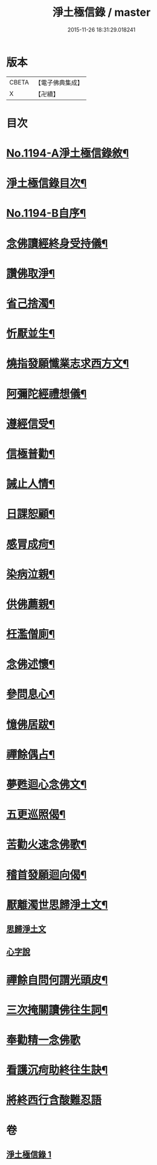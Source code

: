 #+TITLE: 淨土極信錄 / master
#+DATE: 2015-11-26 18:31:29.018241
* 版本
 |     CBETA|【電子佛典集成】|
 |         X|【卍續】    |

* 目次
* [[file:KR6p0113_001.txt::001-0530c1][No.1194-A淨土極信錄敘¶]]
* [[file:KR6p0113_001.txt::0531a2][淨土極信錄目次¶]]
* [[file:KR6p0113_001.txt::0531a19][No.1194-B自序¶]]
* [[file:KR6p0113_001.txt::0531c4][念佛讀經終身受持儀¶]]
* [[file:KR6p0113_001.txt::0532a21][讚佛取淨¶]]
* [[file:KR6p0113_001.txt::0532b2][省己捨濁¶]]
* [[file:KR6p0113_001.txt::0532b7][忻厭並生¶]]
* [[file:KR6p0113_001.txt::0532b16][燒指發願懺業志求西方文¶]]
* [[file:KR6p0113_001.txt::0532c11][阿彌陀經禮想儀¶]]
* [[file:KR6p0113_001.txt::0533b12][遵經信受¶]]
* [[file:KR6p0113_001.txt::0534b5][信極普勸¶]]
* [[file:KR6p0113_001.txt::0535c6][誡止人情¶]]
* [[file:KR6p0113_001.txt::0535c11][日課恕顧¶]]
* [[file:KR6p0113_001.txt::0535c16][感冐成疴¶]]
* [[file:KR6p0113_001.txt::0535c21][染病泣親¶]]
* [[file:KR6p0113_001.txt::0536a2][供佛薦親¶]]
* [[file:KR6p0113_001.txt::0536a7][枉濫僧廁¶]]
* [[file:KR6p0113_001.txt::0536a12][念佛述懷¶]]
* [[file:KR6p0113_001.txt::0536a17][參問息心¶]]
* [[file:KR6p0113_001.txt::0536a24][憶佛居跋¶]]
* [[file:KR6p0113_001.txt::0536b20][禪餘偶占¶]]
* [[file:KR6p0113_001.txt::0536c5][夢甦迴心念佛文¶]]
* [[file:KR6p0113_001.txt::0537b10][五更巡照偈¶]]
* [[file:KR6p0113_001.txt::0537c4][苦勸火速念佛歌¶]]
* [[file:KR6p0113_001.txt::0538a21][稽首發願迴向偈¶]]
* [[file:KR6p0113_001.txt::0538b20][厭離濁世思歸淨土文¶]]
** [[file:KR6p0113_001.txt::0538b20][思歸淨土文]]
** [[file:KR6p0113_001.txt::0540a24][心字說]]
* [[file:KR6p0113_001.txt::0541a3][禪餘自問何謂光頭皮¶]]
* [[file:KR6p0113_001.txt::0542c7][三次掩關讀佛往生詞¶]]
* [[file:KR6p0113_001.txt::0542c24][奉勸精一念佛歌]]
* [[file:KR6p0113_001.txt::0543a16][看護沉疴助終往生訣¶]]
* [[file:KR6p0113_001.txt::0544b24][將終西行含酸難忍語]]
* 卷
** [[file:KR6p0113_001.txt][淨土極信錄 1]]
